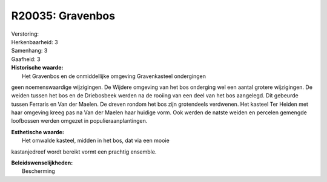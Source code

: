 R20035: Gravenbos
=================

| Verstoring:

| Herkenbaarheid: 3

| Samenhang: 3

| Gaafheid: 3

| **Historische waarde:**
|  Het Gravenbos en de onmiddellijke omgeving Gravenkasteel ondergingen
geen noemenswaardige wijzigingen. De Wijdere omgeving van het bos
onderging wel een aantal grotere wijzigingen. De weiden tussen het bos
en de Driebosbeek werden na de rooiing van een deel van het bos
aangelegd. Dit gebeurde tussen Ferraris en Van der Maelen. De dreven
rondom het bos zijn grotendeels verdwenen. Het kasteel Ter Heiden met
haar omgeving kreeg pas na Van der Maelen haar huidige vorm. Ook werden
de natste weiden en percelen gemengde loofbossen werden omgezet in
populieraanplantingen.

| **Esthetische waarde:**
|  Het omwalde kasteel, midden in het bos, dat via een mooie
kastanjedreef wordt bereikt vormt een prachtig ensemble.



| **Beleidswenselijkheden:**
|  Bescherming
